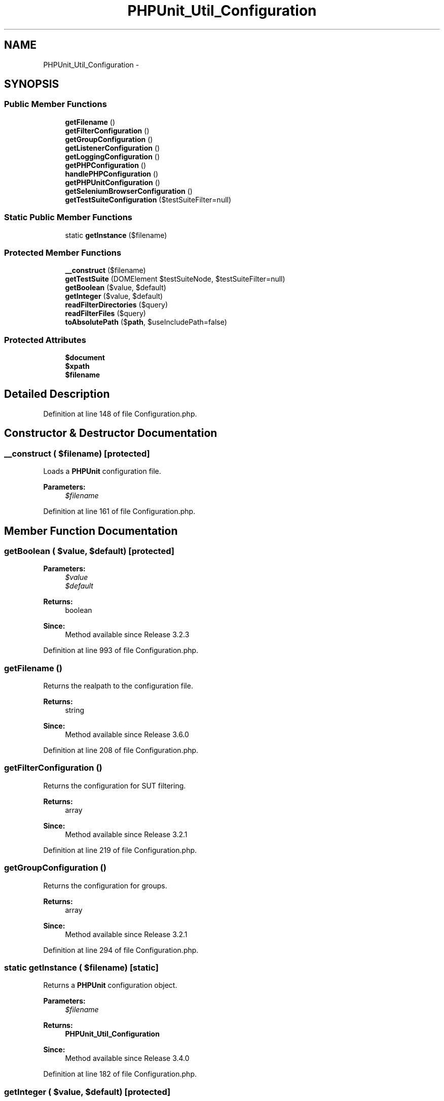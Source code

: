 .TH "PHPUnit_Util_Configuration" 3 "Tue Apr 14 2015" "Version 1.0" "VirtualSCADA" \" -*- nroff -*-
.ad l
.nh
.SH NAME
PHPUnit_Util_Configuration \- 
.SH SYNOPSIS
.br
.PP
.SS "Public Member Functions"

.in +1c
.ti -1c
.RI "\fBgetFilename\fP ()"
.br
.ti -1c
.RI "\fBgetFilterConfiguration\fP ()"
.br
.ti -1c
.RI "\fBgetGroupConfiguration\fP ()"
.br
.ti -1c
.RI "\fBgetListenerConfiguration\fP ()"
.br
.ti -1c
.RI "\fBgetLoggingConfiguration\fP ()"
.br
.ti -1c
.RI "\fBgetPHPConfiguration\fP ()"
.br
.ti -1c
.RI "\fBhandlePHPConfiguration\fP ()"
.br
.ti -1c
.RI "\fBgetPHPUnitConfiguration\fP ()"
.br
.ti -1c
.RI "\fBgetSeleniumBrowserConfiguration\fP ()"
.br
.ti -1c
.RI "\fBgetTestSuiteConfiguration\fP ($testSuiteFilter=null)"
.br
.in -1c
.SS "Static Public Member Functions"

.in +1c
.ti -1c
.RI "static \fBgetInstance\fP ($filename)"
.br
.in -1c
.SS "Protected Member Functions"

.in +1c
.ti -1c
.RI "\fB__construct\fP ($filename)"
.br
.ti -1c
.RI "\fBgetTestSuite\fP (DOMElement $testSuiteNode, $testSuiteFilter=null)"
.br
.ti -1c
.RI "\fBgetBoolean\fP ($value, $default)"
.br
.ti -1c
.RI "\fBgetInteger\fP ($value, $default)"
.br
.ti -1c
.RI "\fBreadFilterDirectories\fP ($query)"
.br
.ti -1c
.RI "\fBreadFilterFiles\fP ($query)"
.br
.ti -1c
.RI "\fBtoAbsolutePath\fP ($\fBpath\fP, $useIncludePath=false)"
.br
.in -1c
.SS "Protected Attributes"

.in +1c
.ti -1c
.RI "\fB$document\fP"
.br
.ti -1c
.RI "\fB$xpath\fP"
.br
.ti -1c
.RI "\fB$filename\fP"
.br
.in -1c
.SH "Detailed Description"
.PP 
Definition at line 148 of file Configuration\&.php\&.
.SH "Constructor & Destructor Documentation"
.PP 
.SS "__construct ( $filename)\fC [protected]\fP"
Loads a \fBPHPUnit\fP configuration file\&.
.PP
\fBParameters:\fP
.RS 4
\fI$filename\fP 
.RE
.PP

.PP
Definition at line 161 of file Configuration\&.php\&.
.SH "Member Function Documentation"
.PP 
.SS "getBoolean ( $value,  $default)\fC [protected]\fP"

.PP
\fBParameters:\fP
.RS 4
\fI$value\fP 
.br
\fI$default\fP 
.RE
.PP
\fBReturns:\fP
.RS 4
boolean 
.RE
.PP
\fBSince:\fP
.RS 4
Method available since Release 3\&.2\&.3 
.RE
.PP

.PP
Definition at line 993 of file Configuration\&.php\&.
.SS "getFilename ()"
Returns the realpath to the configuration file\&.
.PP
\fBReturns:\fP
.RS 4
string 
.RE
.PP
\fBSince:\fP
.RS 4
Method available since Release 3\&.6\&.0 
.RE
.PP

.PP
Definition at line 208 of file Configuration\&.php\&.
.SS "getFilterConfiguration ()"
Returns the configuration for SUT filtering\&.
.PP
\fBReturns:\fP
.RS 4
array 
.RE
.PP
\fBSince:\fP
.RS 4
Method available since Release 3\&.2\&.1 
.RE
.PP

.PP
Definition at line 219 of file Configuration\&.php\&.
.SS "getGroupConfiguration ()"
Returns the configuration for groups\&.
.PP
\fBReturns:\fP
.RS 4
array 
.RE
.PP
\fBSince:\fP
.RS 4
Method available since Release 3\&.2\&.1 
.RE
.PP

.PP
Definition at line 294 of file Configuration\&.php\&.
.SS "static getInstance ( $filename)\fC [static]\fP"
Returns a \fBPHPUnit\fP configuration object\&.
.PP
\fBParameters:\fP
.RS 4
\fI$filename\fP 
.RE
.PP
\fBReturns:\fP
.RS 4
\fBPHPUnit_Util_Configuration\fP 
.RE
.PP
\fBSince:\fP
.RS 4
Method available since Release 3\&.4\&.0 
.RE
.PP

.PP
Definition at line 182 of file Configuration\&.php\&.
.SS "getInteger ( $value,  $default)\fC [protected]\fP"

.PP
\fBParameters:\fP
.RS 4
\fI$value\fP 
.br
\fI$default\fP 
.RE
.PP
\fBReturns:\fP
.RS 4
boolean 
.RE
.PP
\fBSince:\fP
.RS 4
Method available since Release 3\&.6\&.0 
.RE
.PP

.PP
Definition at line 1010 of file Configuration\&.php\&.
.SS "getListenerConfiguration ()"
Returns the configuration for listeners\&.
.PP
\fBReturns:\fP
.RS 4
array 
.RE
.PP
\fBSince:\fP
.RS 4
Method available since Release 3\&.4\&.0 
.RE
.PP

.PP
Definition at line 318 of file Configuration\&.php\&.
.SS "getLoggingConfiguration ()"
Returns the logging configuration\&.
.PP
\fBReturns:\fP
.RS 4
array 
.RE
.PP

.PP
Definition at line 364 of file Configuration\&.php\&.
.SS "getPHPConfiguration ()"
Returns the \fBPHP\fP configuration\&.
.PP
\fBReturns:\fP
.RS 4
array 
.RE
.PP
\fBSince:\fP
.RS 4
Method available since Release 3\&.2\&.1 
.RE
.PP

.PP
Definition at line 420 of file Configuration\&.php\&.
.SS "getPHPUnitConfiguration ()"
Returns the \fBPHPUnit\fP configuration\&.
.PP
\fBReturns:\fP
.RS 4
array 
.RE
.PP
\fBSince:\fP
.RS 4
Method available since Release 3\&.2\&.14 
.RE
.PP
Issue #657
.PP
Definition at line 538 of file Configuration\&.php\&.
.SS "getSeleniumBrowserConfiguration ()"
Returns the SeleniumTestCase browser configuration\&.
.PP
\fBReturns:\fP
.RS 4
array 
.RE
.PP
\fBSince:\fP
.RS 4
Method available since Release 3\&.2\&.9 
.RE
.PP

.PP
Definition at line 794 of file Configuration\&.php\&.
.SS "getTestSuite (DOMElement $testSuiteNode,  $testSuiteFilter = \fCnull\fP)\fC [protected]\fP"

.PP
\fBParameters:\fP
.RS 4
\fI$testSuiteNode\fP 
.RE
.PP
\fBReturns:\fP
.RS 4
\fBPHPUnit_Framework_TestSuite\fP 
.RE
.PP
\fBSince:\fP
.RS 4
Method available since Release 3\&.4\&.0 
.RE
.PP

.PP
Definition at line 874 of file Configuration\&.php\&.
.SS "getTestSuiteConfiguration ( $testSuiteFilter = \fCnull\fP)"
Returns the test suite configuration\&.
.PP
\fBReturns:\fP
.RS 4
\fBPHPUnit_Framework_TestSuite\fP 
.RE
.PP
\fBSince:\fP
.RS 4
Method available since Release 3\&.2\&.1 
.RE
.PP

.PP
Definition at line 844 of file Configuration\&.php\&.
.SS "handlePHPConfiguration ()"
Handles the \fBPHP\fP configuration\&.
.PP
\fBSince:\fP
.RS 4
Method available since Release 3\&.2\&.20 
.RE
.PP

.PP
Definition at line 474 of file Configuration\&.php\&.
.SS "readFilterDirectories ( $query)\fC [protected]\fP"

.PP
\fBParameters:\fP
.RS 4
\fI$query\fP 
.RE
.PP
\fBReturns:\fP
.RS 4
array 
.RE
.PP
\fBSince:\fP
.RS 4
Method available since Release 3\&.2\&.3 
.RE
.PP

.PP
Definition at line 1024 of file Configuration\&.php\&.
.SS "readFilterFiles ( $query)\fC [protected]\fP"

.PP
\fBParameters:\fP
.RS 4
\fI$query\fP 
.RE
.PP
\fBReturns:\fP
.RS 4
array 
.RE
.PP
\fBSince:\fP
.RS 4
Method available since Release 3\&.2\&.3 
.RE
.PP

.PP
Definition at line 1069 of file Configuration\&.php\&.
.SS "toAbsolutePath ( $path,  $useIncludePath = \fCfalse\fP)\fC [protected]\fP"

.PP
\fBParameters:\fP
.RS 4
\fI$path\fP 
.br
\fI$useIncludePath\fP 
.RE
.PP
\fBReturns:\fP
.RS 4
string 
.RE
.PP
\fBSince:\fP
.RS 4
Method available since Release 3\&.5\&.0 
.RE
.PP

.PP
Definition at line 1089 of file Configuration\&.php\&.
.SH "Field Documentation"
.PP 
.SS "$\fBdocument\fP\fC [protected]\fP"

.PP
Definition at line 152 of file Configuration\&.php\&.
.SS "$filename\fC [protected]\fP"

.PP
Definition at line 154 of file Configuration\&.php\&.
.SS "$xpath\fC [protected]\fP"

.PP
Definition at line 153 of file Configuration\&.php\&.

.SH "Author"
.PP 
Generated automatically by Doxygen for VirtualSCADA from the source code\&.
